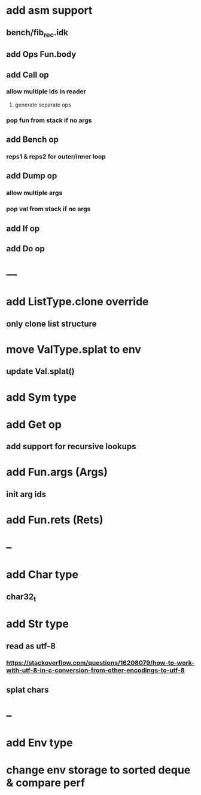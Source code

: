 * add asm support
** bench/fib_rec.idk
** add Ops Fun.body
** add Call op
*** allow multiple ids in reader
**** generate separate ops
*** pop fun from stack if no args
** add Bench op
*** reps1 & reps2 for outer/inner loop
** add Dump op
*** allow multiple args
*** pop val from stack if no args
** add If op
** add Do op
* ---
* add ListType.clone override
** only clone list structure
* move ValType.splat to env
** update Val.splat()
* add Sym type
* add Get op
** add support for recursive lookups
* add Fun.args (Args)
** init arg ids
* add Fun.rets (Rets)
* --
* add Char type
** char32_t
* add Str type
** read as utf-8
*** https://stackoverflow.com/questions/16208079/how-to-work-with-utf-8-in-c-conversion-from-other-encodings-to-utf-8
** splat chars
* --
* add Env type
* change env storage to sorted deque & compare perf
      

